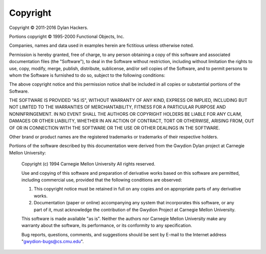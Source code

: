 *********
Copyright
*********


Copyright © 2011-2016 Dylan Hackers.

Portions copyright © 1995-2000 Functional Objects, Inc.

Companies, names and data used in examples herein are fictitious unless
otherwise noted.

Permission is hereby granted, free of charge, to any person obtaining
a copy of this software and associated documentation files (the
"Software"), to deal in the Software without restriction, including
without limitation the rights to use, copy, modify, merge, publish,
distribute, sublicense, and/or sell copies of the Software, and to
permit persons to whom the Software is furnished to do so, subject to
the following conditions:

The above copyright notice and this permission notice shall be
included in all copies or substantial portions of the Software.

THE SOFTWARE IS PROVIDED "AS IS", WITHOUT WARRANTY OF ANY KIND,
EXPRESS OR IMPLIED, INCLUDING BUT NOT LIMITED TO THE WARRANTIES OF
MERCHANTABILITY, FITNESS FOR A PARTICULAR PURPOSE AND
NONINFRINGEMENT. IN NO EVENT SHALL THE AUTHORS OR COPYRIGHT HOLDERS
BE LIABLE FOR ANY CLAIM, DAMAGES OR OTHER LIABILITY, WHETHER IN AN
ACTION OF CONTRACT, TORT OR OTHERWISE, ARISING FROM, OUT OF OR IN
CONNECTION WITH THE SOFTWARE OR THE USE OR OTHER DEALINGS IN THE
SOFTWARE.

Other brand or product names are the registered trademarks or trademarks
of their respective holders.

Portions of the software described by this documentation were derived
from the Gwydion Dylan project at Carnegie Mellon University:

    Copyright (c) 1994  Carnegie Mellon University
    All rights reserved.

    Use and copying of this software and preparation of derivative
    works based on this software are permitted, including commercial
    use, provided that the following conditions are observed:

    1. This copyright notice must be retained in full on any copies
       and on appropriate parts of any derivative works.
    2. Documentation (paper or online) accompanying any system that
       incorporates this software, or any part of it, must acknowledge
       the contribution of the Gwydion Project at Carnegie Mellon
       University.

    This software is made available "as is".  Neither the authors nor
    Carnegie Mellon University make any warranty about the software,
    its performance, or its conformity to any specification.

    Bug reports, questions, comments, and suggestions should be sent by
    E-mail to the Internet address "gwydion-bugs@cs.cmu.edu".

